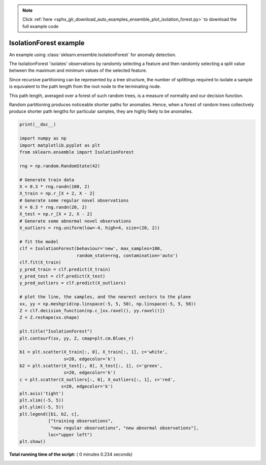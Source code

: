 .. note::
    :class: sphx-glr-download-link-note

    Click :ref:`here <sphx_glr_download_auto_examples_ensemble_plot_isolation_forest.py>` to download the full example code
.. rst-class:: sphx-glr-example-title

.. _sphx_glr_auto_examples_ensemble_plot_isolation_forest.py:


==========================================
IsolationForest example
==========================================

An example using :class:`sklearn.ensemble.IsolationForest` for anomaly
detection.

The IsolationForest 'isolates' observations by randomly selecting a feature
and then randomly selecting a split value between the maximum and minimum
values of the selected feature.

Since recursive partitioning can be represented by a tree structure, the
number of splittings required to isolate a sample is equivalent to the path
length from the root node to the terminating node.

This path length, averaged over a forest of such random trees, is a measure
of normality and our decision function.

Random partitioning produces noticeable shorter paths for anomalies.
Hence, when a forest of random trees collectively produce shorter path lengths
for particular samples, they are highly likely to be anomalies.





.. image:: /auto_examples/ensemble/images/sphx_glr_plot_isolation_forest_001.png
    :class: sphx-glr-single-img





.. code-block:: python

    print(__doc__)

    import numpy as np
    import matplotlib.pyplot as plt
    from sklearn.ensemble import IsolationForest

    rng = np.random.RandomState(42)

    # Generate train data
    X = 0.3 * rng.randn(100, 2)
    X_train = np.r_[X + 2, X - 2]
    # Generate some regular novel observations
    X = 0.3 * rng.randn(20, 2)
    X_test = np.r_[X + 2, X - 2]
    # Generate some abnormal novel observations
    X_outliers = rng.uniform(low=-4, high=4, size=(20, 2))

    # fit the model
    clf = IsolationForest(behaviour='new', max_samples=100,
                          random_state=rng, contamination='auto')
    clf.fit(X_train)
    y_pred_train = clf.predict(X_train)
    y_pred_test = clf.predict(X_test)
    y_pred_outliers = clf.predict(X_outliers)

    # plot the line, the samples, and the nearest vectors to the plane
    xx, yy = np.meshgrid(np.linspace(-5, 5, 50), np.linspace(-5, 5, 50))
    Z = clf.decision_function(np.c_[xx.ravel(), yy.ravel()])
    Z = Z.reshape(xx.shape)

    plt.title("IsolationForest")
    plt.contourf(xx, yy, Z, cmap=plt.cm.Blues_r)

    b1 = plt.scatter(X_train[:, 0], X_train[:, 1], c='white',
                     s=20, edgecolor='k')
    b2 = plt.scatter(X_test[:, 0], X_test[:, 1], c='green',
                     s=20, edgecolor='k')
    c = plt.scatter(X_outliers[:, 0], X_outliers[:, 1], c='red',
                    s=20, edgecolor='k')
    plt.axis('tight')
    plt.xlim((-5, 5))
    plt.ylim((-5, 5))
    plt.legend([b1, b2, c],
               ["training observations",
                "new regular observations", "new abnormal observations"],
               loc="upper left")
    plt.show()

**Total running time of the script:** ( 0 minutes  0.234 seconds)


.. _sphx_glr_download_auto_examples_ensemble_plot_isolation_forest.py:


.. only :: html

 .. container:: sphx-glr-footer
    :class: sphx-glr-footer-example



  .. container:: sphx-glr-download

     :download:`Download Python source code: plot_isolation_forest.py <plot_isolation_forest.py>`



  .. container:: sphx-glr-download

     :download:`Download Jupyter notebook: plot_isolation_forest.ipynb <plot_isolation_forest.ipynb>`


.. only:: html

 .. rst-class:: sphx-glr-signature

    `Gallery generated by Sphinx-Gallery <https://sphinx-gallery.readthedocs.io>`_
